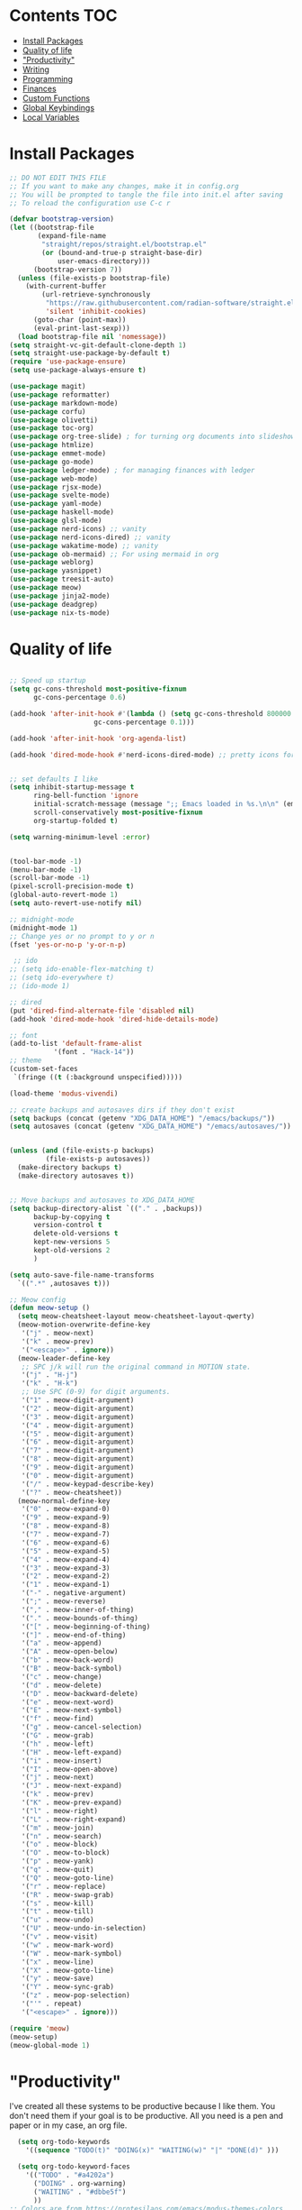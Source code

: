  #+PROPERTY: header-args :tangle init.el
* Lawrence Logoh's emacs config                                   :noexport:
* Contents                                                              :TOC:
- [[#install-packages][Install Packages]]
- [[#quality-of-life][Quality of life]]
- [[#productivity]["Productivity"]]
- [[#writing][Writing]]
- [[#programming][Programming]]
- [[#finances][Finances]]
- [[#custom-functions][Custom Functions]]
- [[#global-keybindings][Global Keybindings]]
- [[#local-variables][Local Variables]]

* Install Packages
#+begin_src emacs-lisp
;; DO NOT EDIT THIS FILE
;; If you want to make any changes, make it in config.org
;; You will be prompted to tangle the file into init.el after saving
;; To reload the configuration use C-c r

(defvar bootstrap-version)
(let ((bootstrap-file
       (expand-file-name
        "straight/repos/straight.el/bootstrap.el"
        (or (bound-and-true-p straight-base-dir)
            user-emacs-directory)))
      (bootstrap-version 7))
  (unless (file-exists-p bootstrap-file)
    (with-current-buffer
        (url-retrieve-synchronously
         "https://raw.githubusercontent.com/radian-software/straight.el/develop/install.el"
         'silent 'inhibit-cookies)
      (goto-char (point-max))
      (eval-print-last-sexp)))
  (load bootstrap-file nil 'nomessage))
(setq straight-vc-git-default-clone-depth 1)
(setq straight-use-package-by-default t)
(require 'use-package-ensure)
(setq use-package-always-ensure t)

(use-package magit)
(use-package reformatter)
(use-package markdown-mode)
(use-package corfu)
(use-package olivetti)
(use-package toc-org)
(use-package org-tree-slide) ; for turning org documents into slideshows
(use-package htmlize)
(use-package emmet-mode)
(use-package go-mode)
(use-package ledger-mode) ; for managing finances with ledger
(use-package web-mode)
(use-package rjsx-mode)
(use-package svelte-mode)
(use-package yaml-mode)
(use-package haskell-mode)
(use-package glsl-mode)
(use-package nerd-icons) ;; vanity
(use-package nerd-icons-dired) ;; vanity
(use-package wakatime-mode) ;; vanity
(use-package ob-mermaid) ;; For using mermaid in org
(use-package weblorg)
(use-package yasnippet)
(use-package treesit-auto)
(use-package meow)
(use-package jinja2-mode)
(use-package deadgrep)
(use-package nix-ts-mode)

#+end_src

* Quality of life
#+begin_src emacs-lisp

;; Speed up startup
(setq gc-cons-threshold most-positive-fixnum
      gc-cons-percentage 0.6)

(add-hook 'after-init-hook #'(lambda () (setq gc-cons-threshold 800000
					 gc-cons-percentage 0.1)))

(add-hook 'after-init-hook 'org-agenda-list)

(add-hook 'dired-mode-hook #'nerd-icons-dired-mode) ;; pretty icons for dired


;; set defaults I like
(setq inhibit-startup-message t
      ring-bell-function 'ignore
      initial-scratch-message (message ";; Emacs loaded in %s.\n\n" (emacs-init-time))
      scroll-conservatively most-positive-fixnum
      org-startup-folded t)

(setq warning-minimum-level :error)


(tool-bar-mode -1)
(menu-bar-mode -1)
(scroll-bar-mode -1)
(pixel-scroll-precision-mode t)
(global-auto-revert-mode 1)
(setq auto-revert-use-notify nil)

;; midnight-mode
(midnight-mode 1) 
;; Change yes or no prompt to y or n
(fset 'yes-or-no-p 'y-or-n-p)

 ;; ido
;; (setq ido-enable-flex-matching t)
;; (setq ido-everywhere t)
;; (ido-mode 1)

;; dired
(put 'dired-find-alternate-file 'disabled nil)
(add-hook 'dired-mode-hook 'dired-hide-details-mode)

;; font
(add-to-list 'default-frame-alist
	       '(font . "Hack-14"))
;; theme
(custom-set-faces
 `(fringe ((t (:background unspecified)))))

(load-theme 'modus-vivendi)

;; create backups and autosaves dirs if they don't exist
(setq backups (concat (getenv "XDG_DATA_HOME") "/emacs/backups/"))
(setq autosaves (concat (getenv "XDG_DATA_HOME") "/emacs/autosaves/"))


(unless (and (file-exists-p backups)
	     (file-exists-p autosaves))
  (make-directory backups t)
  (make-directory autosaves t))


;; Move backups and autosaves to XDG_DATA_HOME
(setq backup-directory-alist `(("." . ,backups))
      backup-by-copying t    
      version-control t      
      delete-old-versions t  
      kept-new-versions 5   
      kept-old-versions 2    
      )

(setq auto-save-file-name-transforms
  `((".*" ,autosaves t)))

;; Meow config
(defun meow-setup ()
  (setq meow-cheatsheet-layout meow-cheatsheet-layout-qwerty)
  (meow-motion-overwrite-define-key
   '("j" . meow-next)
   '("k" . meow-prev)
   '("<escape>" . ignore))
  (meow-leader-define-key
   ;; SPC j/k will run the original command in MOTION state.
   '("j" . "H-j")
   '("k" . "H-k")
   ;; Use SPC (0-9) for digit arguments.
   '("1" . meow-digit-argument)
   '("2" . meow-digit-argument)
   '("3" . meow-digit-argument)
   '("4" . meow-digit-argument)
   '("5" . meow-digit-argument)
   '("6" . meow-digit-argument)
   '("7" . meow-digit-argument)
   '("8" . meow-digit-argument)
   '("9" . meow-digit-argument)
   '("0" . meow-digit-argument)
   '("/" . meow-keypad-describe-key)
   '("?" . meow-cheatsheet))
  (meow-normal-define-key
   '("0" . meow-expand-0)
   '("9" . meow-expand-9)
   '("8" . meow-expand-8)
   '("7" . meow-expand-7)
   '("6" . meow-expand-6)
   '("5" . meow-expand-5)
   '("4" . meow-expand-4)
   '("3" . meow-expand-3)
   '("2" . meow-expand-2)
   '("1" . meow-expand-1)
   '("-" . negative-argument)
   '(";" . meow-reverse)
   '("," . meow-inner-of-thing)
   '("." . meow-bounds-of-thing)
   '("[" . meow-beginning-of-thing)
   '("]" . meow-end-of-thing)
   '("a" . meow-append)
   '("A" . meow-open-below)
   '("b" . meow-back-word)
   '("B" . meow-back-symbol)
   '("c" . meow-change)
   '("d" . meow-delete)
   '("D" . meow-backward-delete)
   '("e" . meow-next-word)
   '("E" . meow-next-symbol)
   '("f" . meow-find)
   '("g" . meow-cancel-selection)
   '("G" . meow-grab)
   '("h" . meow-left)
   '("H" . meow-left-expand)
   '("i" . meow-insert)
   '("I" . meow-open-above)
   '("j" . meow-next)
   '("J" . meow-next-expand)
   '("k" . meow-prev)
   '("K" . meow-prev-expand)
   '("l" . meow-right)
   '("L" . meow-right-expand)
   '("m" . meow-join)
   '("n" . meow-search)
   '("o" . meow-block)
   '("O" . meow-to-block)
   '("p" . meow-yank)
   '("q" . meow-quit)
   '("Q" . meow-goto-line)
   '("r" . meow-replace)
   '("R" . meow-swap-grab)
   '("s" . meow-kill)
   '("t" . meow-till)
   '("u" . meow-undo)
   '("U" . meow-undo-in-selection)
   '("v" . meow-visit)
   '("w" . meow-mark-word)
   '("W" . meow-mark-symbol)
   '("x" . meow-line)
   '("X" . meow-goto-line)
   '("y" . meow-save)
   '("Y" . meow-sync-grab)
   '("z" . meow-pop-selection)
   '("'" . repeat)
   '("<escape>" . ignore)))

(require 'meow)
(meow-setup)
(meow-global-mode 1)
#+end_src
* "Productivity"
I've created all these systems to be productive because I like them.
You don't need them if your goal is to be productive.
All you need is a pen and paper or in my case, an org file.
#+begin_src emacs-lisp
  (setq org-todo-keywords
	'((sequence "TODO(t)" "DOING(x)" "WAITING(w)" "|" "DONE(d)" )))

  (setq org-todo-keyword-faces
	'(("TODO" . "#a4202a")
	  ("DOING" . org-warning)
	  ("WAITING" . "#dbbe5f")
	  ))
;; Colors are from https://protesilaos.com/emacs/modus-themes-colors
(setq org-log-into-drawer t)

;; Capture
(setq org-capture-bookmark nil)
(setq org-directory "~/lms/")
(setq org-default-notes-file (concat org-directory "in.org"))

(setq org-capture-templates
      '(("n" "next action" entry (file+headline "~/lms/actions.org" "Tasks")
	 "** TODO %?\n  %i\n")
	("i" "In box" entry (file+headline org-default-notes-file "In basket")
	 "** %?\n  %i\n")
	("a" "agenda" entry (file+headline "~/lms/cal.org" "Calendar")
	 "** TODO %?\n  %i\n")
	("j" "journal entry" entry (file "~/lms/journal.org")
	 "\n* %(shell-command-to-string \"date '+%d-%m-%Y'\") %i %?")	
	("z" "zettel" entry
	 (file (lambda ()
		 (concat "~/zet/" (format-time-string "%Y") "/" (format-time-string "%s") ".org" )))
	 "\n* %i %?")
	))

;; Agenda
(setq org-agenda-files '("~/lms/cal.org" "~/lms/work.org"))
(setq org-agenda-span 1)

;; Habits
(add-to-list 'org-modules 'org-habit t)
(setq org-habit-graph-column 45)
(setq org-habit-show-habits-only-for-today nil)

#+end_src

* Writing
#+begin_src emacs-lisp
(setq org-startup-indented t)
(setq org-indent-mode-turns-on-hiding-stars nil)
;; spellcheck
(add-hook 'text-mode-hook 'flyspell-mode)

;; toc-org
(if (require 'toc-org nil t)
    (progn
      (add-hook 'org-mode-hook 'toc-org-mode)))

(with-eval-after-load "org-tree-slide"
  (define-key org-tree-slide-mode-map (kbd "<f9>") 'org-tree-slide-move-previous-tree)
  (define-key org-tree-slide-mode-map (kbd "<f10>") 'org-tree-slide-move-next-tree)
  )

(setq org-latex-listings 'minted
      org-latex-packages-alist '(("" "minted"))
      org-latex-pdf-process
      '("pdflatex -shell-escape -interaction nonstopmode -output-directory %o %f"
        "pdflatex -shell-escape -interaction nonstopmode -output-directory %o %f"))


(setq org-latex-compiler "xelatex")
(setq org-latex-pdf-process
      (list (concat "latexmk -"
                    org-latex-compiler 
                    " -shell-escape  -recorder -synctex=1 -bibtex-cond %b")))

(setq org-latex-listings t)

(setq org-latex-default-packages-alist
      '(("" "graphicx" t)
        ("" "grffile" t)
        ("" "longtable" nil)
        ("" "wrapfig" nil)
        ("" "rotating" nil)
        ("normalem" "ulem" t)
        ("" "amsmath" t)
        ("" "textcomp" t)
        ("" "amssymb" t)
        ("" "capt-of" nil)
        ("" "hyperref" nil)))

(setq org-latex-classes
'(("article"
"\\RequirePackage{fix-cm}
\\PassOptionsToPackage{svgnames}{xcolor}
\\documentclass[11pt]{article}
\\usepackage{fontspec}
\\setmainfont{Inter}
\\setsansfont[Scale=MatchLowercase]{Fira Sans}
\\setmonofont[Scale=MatchLowercase]{Fira Mono}
\\usepackage{sectsty}
\\allsectionsfont{\\sffamily}
\\usepackage{enumitem}
\\setlist[description]{style=unboxed,font=\\sffamily\\bfseries}
\\usepackage{listings}
\\lstset{frame=single,aboveskip=1em,
	framesep=.5em,backgroundcolor=\\color{AliceBlue},
	rulecolor=\\color{LightSteelBlue},framerule=1pt}
\\usepackage{xcolor}
\\newcommand\\basicdefault[1]{\\scriptsize\\color{Black}\\ttfamily#1}
\\lstset{basicstyle=\\basicdefault{\\spaceskip1em}}
\\lstset{literate=
	    {§}{{\\S}}1
	    {©}{{\\raisebox{.125ex}{\\copyright}\\enspace}}1
	    {«}{{\\guillemotleft}}1
	    {»}{{\\guillemotright}}1
	    {Á}{{\\'A}}1
	    {Ä}{{\\\"A}}1
	    {É}{{\\'E}}1
	    {Í}{{\\'I}}1
	    {Ó}{{\\'O}}1
	    {Ö}{{\\\"O}}1
	    {Ú}{{\\'U}}1
	    {Ü}{{\\\"U}}1
	    {ß}{{\\ss}}2
	    {à}{{\\`a}}1
	    {á}{{\\'a}}1
	    {ä}{{\\\"a}}1
	    {é}{{\\'e}}1
	    {í}{{\\'i}}1
	    {ó}{{\\'o}}1
	    {ö}{{\\\"o}}1
	    {ú}{{\\'u}}1
	    {ü}{{\\\"u}}1
	    {¹}{{\\textsuperscript1}}1
            {²}{{\\textsuperscript2}}1
            {³}{{\\textsuperscript3}}1
	    {ı}{{\\i}}1
	    {—}{{---}}1
	    {’}{{'}}1
	    {…}{{\\dots}}1
            {⮠}{{$\\hookleftarrow$}}1
	    {␣}{{\\textvisiblespace}}1,
	    keywordstyle=\\color{DarkGreen}\\bfseries,
	    identifierstyle=\\color{DarkRed},
	    commentstyle=\\color{Gray}\\upshape,
	    stringstyle=\\color{DarkBlue}\\upshape,
	    emphstyle=\\color{Chocolate}\\upshape,
	    showstringspaces=false,
	    columns=fullflexible,
	    keepspaces=true}
\\usepackage[a4paper,margin=1in,left=1.5in]{geometry}
\\usepackage{parskip}
\\makeatletter
\\renewcommand{\\maketitle}{%
  \\begingroup\\parindent0pt
  \\sffamily
  \\Huge{\\bfseries\\@title}\\par\\bigskip
  \\LARGE{\\bfseries\\@author}\\par\\medskip
  \\normalsize\\@date\\par\\bigskip
  \\endgroup\\@afterindentfalse\\@afterheading}
\\makeatother
[DEFAULT-PACKAGES]
\\hypersetup{linkcolor=Blue,urlcolor=DarkBlue,
  citecolor=DarkRed,colorlinks=true}
\\AtBeginDocument{\\renewcommand{\\UrlFont}{\\ttfamily}}
[PACKAGES]
[EXTRA]"
("\\section{%s}" . "\\section*{%s}")
("\\subsection{%s}" . "\\subsection*{%s}")
("\\subsubsection{%s}" . "\\subsubsection*{%s}")
("\\paragraph{%s}" . "\\paragraph*{%s}")
("\\subparagraph{%s}" . "\\subparagraph*{%s}"))

("report" "\\documentclass[11pt]{report}"
("\\part{%s}" . "\\part*{%s}")
("\\chapter{%s}" . "\\chapter*{%s}")
("\\section{%s}" . "\\section*{%s}")
("\\subsection{%s}" . "\\subsection*{%s}")
("\\subsubsection{%s}" . "\\subsubsection*{%s}"))

("book" "\\documentclass[11pt]{book}"
("\\part{%s}" . "\\part*{%s}")
("\\chapter{%s}" . "\\chapter*{%s}")
("\\section{%s}" . "\\section*{%s}")
("\\subsection{%s}" . "\\subsection*{%s}")
("\\subsubsection{%s}" . "\\subsubsection*{%s}"))))

(setq org-src-fontify-natively t)


    

;; Wrap text at 72 columns
(add-hook 'text-mode-hook #'auto-fill-mode)
(setq-default fill-column 72)


#+end_src

#+RESULTS:
: 72

* Programming
#+begin_src emacs-lisp
;; Treesitter
(global-treesit-auto-mode)
(setq treesit-auto-install 'prompt)
(setq treesit-font-lock-level 4)

(setq treesit-language-source-alist
      '((typescript . ("https://github.com/tree-sitter/tree-sitter-typescript" "master" "typescript/src"))
        (tsx . ("https://github.com/tree-sitter/tree-sitter-typescript" "master" "tsx/src"))
        (python . ("https://github.com/tree-sitter/tree-sitter-python"))
	  (rust . ("https://github.com/tree-sitter/tree-sitter-rust"))
	  (haskell . ("https://github.com/tree-sitter/tree-sitter-haskell"))
	  ))

(dolist (source treesit-language-source-alist)
  (unless (treesit-ready-p (car source))
    (treesit-install-language-grammar (car source))))

(add-to-list 'auto-mode-alist '("\\.ts\\'" . typescript-ts-mode))
(add-to-list 'auto-mode-alist '("\\.tsx\\'" . tsx-ts-mode))
(add-to-list 'major-mode-remap-alist '(python-mode . python-ts-mode))
(add-to-list 'auto-mode-alist '("\\.rs\\'" . rust-ts-mode))
(add-to-list 'auto-mode-alist '("\\.hs\\'" . haskell-ts-mode))
(add-to-list 'auto-mode-alist '("\\.nix\\'" . nix-ts-mode))



;; Wakatime
(global-wakatime-mode)
;; Make eglot faster with tsserver
(fset #'jsonrpc--log-event #'ignore)
;; corfu
(setq corfu-auto t)
(setq corfu-auto-delay 0)
(setq tcorfu-auto-prefix 1)

;; code blocks
(setq org-confirm-babel-evaluate nil)
(setq org-edit-src-content-indentation 0)
(org-babel-do-load-languages
 'org-babel-load-languages
 '((mermaid . t) (python . t) (shell . t) (C . t) (js . t)))

;; projects
;; Replace shell with ansi-term
(defun project-ansi-term ()
  "Start an ansi-term in the current project's root directory."
  (interactive)
  (let* ((default-directory (project-root (project-current t)))
         (buffer-name (format "%s-term" (project-name (project-current t))))
         (existing-buffer (get-buffer buffer-name)))
    (if existing-buffer
        (switch-to-buffer existing-buffer)
      (ansi-term (getenv "SHELL") buffer-name))))

;; Advice to override project-shell with ansi-term
(defun project-shell-override (orig-fun &rest args)
  "Advice to replace project-shell with ansi-term."
  (project-ansi-term))

;; Apply the advice to project-shell
(advice-add 'project-shell :around #'project-shell-override)


;; general hooks
(add-hook 'prog-mode-hook 'display-line-numbers-mode)
(add-hook 'prog-mode-hook 'flyspell-prog-mode)
(add-hook 'prog-mode-hook 'eglot-ensure)
(add-hook 'prog-mode-hook 'corfu-mode)
(add-hook 'sgml-mode-hook 'emmet-mode) ;; Auto-start on any markup modes
(add-hook 'css-mode-hook  'emmet-mode) ;; enable Emmet's css abbreviation.
(add-hook 'web-mode-hook  'emmet-mode)
(add-hook 'rjsx-mode-hook  'emmet-mode)

#+end_src

* Finances
#+begin_src emacs-lisp
(setq ledger-reconcile-default-commodity "GHS")
#+end_src
* Custom Functions
#+begin_src elisp
(defun config-reload ()
  (interactive)
  (load-file user-init-file)) 

(defun zet-search ()
  "Search through Zettelkasten notes in ~/zet using deadgrep while excluding specific files."
  (interactive)
  (let ((zet-dir (expand-file-name "~/zet")))
    ;; Check if directory exists
    (unless (file-directory-p zet-dir)
      (error "Zettelkasten directory ~/zet does not exist"))
    
    ;; Check if ripgrep is installed
    (unless (executable-find "rg")
      (error "ripgrep (rg) is not installed. Please install it first"))

    (let* ((default-directory zet-dir)
           (search-term (read-string "Search zettelkasten for: ")))
      (let ((deadgrep-extra-arguments 
             '("--glob" "!LICENSE" 
               "--glob" "!README.md")))
	(deadgrep search-term default-directory)))))
#+end_src

* Global Keybindings
#+begin_src emacs-lisp
(global-set-key (kbd "C-c c") 'org-capture)
(global-set-key (kbd "C-c t") 'ansi-term)
(global-set-key (kbd "C-c r") 'config-reload)
(global-set-key (kbd "C-c z") 'zet-search)
(global-set-key (kbd "M-<f2>") 'modus-themes-toggle) ; toggle light and dark modus themes
(global-set-key (kbd "C-z") 'replace-string)
(global-set-key (kbd "C-x g") 'magit-status)
(global-set-key (kbd "C-c a") 'org-agenda)
(global-set-key (kbd "<f8>") 'org-tree-slide-mode)

#+end_src

* Local Variables
This is what asks if you want to tangle.
You may need to enter =y= when you first open this file to mark them as
safe.

;; Local Variables: 
;; eval: (add-hook 'after-save-hook (lambda ()(if (y-or-n-p "Tangle?")(org-babel-tangle))) nil t) 
;; End:

The code below marks them as safe in the future.


#+begin_src emacs-lisp
(add-to-list 'safe-local-variable-values '(eval add-hook 'after-save-hook
	   (lambda nil
	     (if
		 (y-or-n-p "Tangle?")
		 (org-babel-tangle)))
	   nil t))
#+end_src

